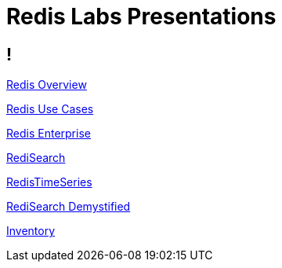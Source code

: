 = Redis Labs Presentations
:revealjs_theme: solarized
:customcss: css/base.css

== ! 

link:overview.html[Redis Overview]

link:use-cases.html[Redis Use Cases]

link:enterprise.html[Redis Enterprise]

link:search.html[RediSearch]

link:timeseries.html[RedisTimeSeries]

link:redisearch-demystified.html[RediSearch Demystified]

link:inventory.html[Inventory]